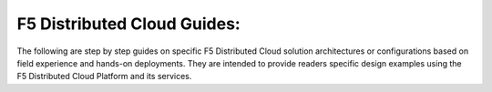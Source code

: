 F5 Distributed Cloud Guides:
============================

The following are step by step guides on specific F5 Distributed Cloud solution architectures or configurations based on field experience and hands-on deployments.  They are intended to provide readers specific design examples using the F5 Distributed Cloud Platform and its services.